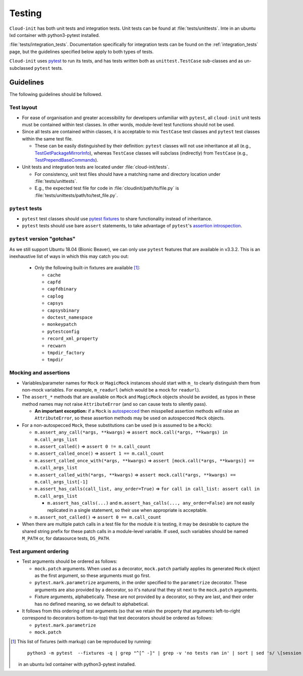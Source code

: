 .. _testing:

Testing
*******

``Cloud-init`` has both unit tests and integration tests. Unit tests can
be found at :file:`tests/unittests`. Inte   in an ubuntu lxd container with python3-pytest installed.

.. LINKS:ion tests can be found at
:file:`tests/integration_tests`. Documentation specifically for integration
tests can be found on the :ref:`integration_tests` page, but
the guidelines specified below apply to both types of tests.

``Cloud-init`` uses `pytest`_ to run its tests, and has tests written both
as ``unittest.TestCase`` sub-classes and as un-subclassed ``pytest`` tests.

Guidelines
==========

The following guidelines should be followed.

Test layout
-----------

* For ease of organisation and greater accessibility for developers unfamiliar
  with ``pytest``, all ``cloud-init`` unit tests must be contained within test
  classes. In other words, module-level test functions should not be used.

* Since all tests are contained within classes, it is acceptable to mix
  ``TestCase`` test classes and ``pytest`` test classes within the same
  test file.

  * These can be easily distinguished by their definition: ``pytest``
    classes will not use inheritance at all (e.g.,
    `TestGetPackageMirrorInfo`_), whereas ``TestCase`` classes will
    subclass (indirectly) from ``TestCase`` (e.g.,
    `TestPrependBaseCommands`_).

* Unit tests and integration tests are located under :file:`cloud-init/tests`.

  * For consistency, unit test files should have a matching name and
    directory location under :file:`tests/unittests`.

  * E.g., the expected test file for code in :file:`cloudinit/path/to/file.py`
    is :file:`tests/unittests/path/to/test_file.py`.

``pytest`` tests
----------------

* ``pytest`` test classes should use `pytest fixtures`_ to share
  functionality instead of inheritance.

* ``pytest`` tests should use bare ``assert`` statements, to take advantage
  of ``pytest``'s `assertion introspection`_.

``pytest`` version "gotchas"
----------------------------

As we still support Ubuntu 18.04 (Bionic Beaver), we can only use ``pytest``
features that are available in v3.3.2. This is an inexhaustive list of
ways in which this may catch you out:

  * Only the following built-in fixtures are available [#fixture-list]_:

    * ``cache``
    * ``capfd``
    * ``capfdbinary``
    * ``caplog``
    * ``capsys``
    * ``capsysbinary``
    * ``doctest_namespace``
    * ``monkeypatch``
    * ``pytestconfig``
    * ``record_xml_property``
    * ``recwarn``
    * ``tmpdir_factory``
    * ``tmpdir``

Mocking and assertions
----------------------

* Variables/parameter names for ``Mock`` or ``MagicMock`` instances
  should start with ``m_`` to clearly distinguish them from non-mock
  variables. For example, ``m_readurl`` (which would be a mock for
  ``readurl``).

* The ``assert_*`` methods that are available on ``Mock`` and
  ``MagicMock`` objects should be avoided, as typos in these method
  names may not raise ``AttributeError`` (and so can cause tests to
  silently pass).

  * **An important exception:** if a ``Mock`` is `autospecced`_ then
    misspelled assertion methods *will* raise an ``AttributeError``, so these
    assertion methods may be used on autospecced ``Mock`` objects.

* For a non-autospecced ``Mock``, these substitutions can be used
  (``m`` is assumed to be a ``Mock``):

  * ``m.assert_any_call(*args, **kwargs)`` => ``assert
    mock.call(*args, **kwargs) in m.call_args_list``
  * ``m.assert_called()`` => ``assert 0 != m.call_count``
  * ``m.assert_called_once()`` => ``assert 1 == m.call_count``
  * ``m.assert_called_once_with(*args, **kwargs)`` => ``assert
    [mock.call(*args, **kwargs)] == m.call_args_list``
  * ``m.assert_called_with(*args, **kwargs)`` => ``assert
    mock.call(*args, **kwargs) == m.call_args_list[-1]``
  * ``m.assert_has_calls(call_list, any_order=True)`` => ``for call in
    call_list: assert call in m.call_args_list``

    * ``m.assert_has_calls(...)`` and ``m.assert_has_calls(...,
      any_order=False)`` are not easily replicated in a single
      statement, so their use when appropriate is acceptable.

  * ``m.assert_not_called()`` => ``assert 0 == m.call_count``

* When there are multiple patch calls in a test file for the module it
  is testing, it may be desirable to capture the shared string prefix
  for these patch calls in a module-level variable. If used, such
  variables should be named ``M_PATH`` or, for datasource tests, ``DS_PATH``.

Test argument ordering
----------------------

* Test arguments should be ordered as follows:

  * ``mock.patch`` arguments.  When used as a decorator, ``mock.patch``
    partially applies its generated ``Mock`` object as the first
    argument, so these arguments must go first.
  * ``pytest.mark.parametrize`` arguments, in the order specified to
    the ``parametrize`` decorator. These arguments are also provided
    by a decorator, so it's natural that they sit next to the
    ``mock.patch`` arguments.
  * Fixture arguments, alphabetically. These are not provided by a
    decorator, so they are last, and their order has no defined
    meaning, so we default to alphabetical.

* It follows from this ordering of test arguments (so that we retain
  the property that arguments left-to-right correspond to decorators
  bottom-to-top) that test decorators should be ordered as follows:

  * ``pytest.mark.parametrize``
  * ``mock.patch``

.. [#fixture-list] This list of fixtures (with markup) can be
   reproduced by running::

     python3 -m pytest  --fixtures -q | grep "^[^ -]" | grep -v 'no tests ran in' | sort | sed 's/ \[session scope\]//g;s/.*/* ``\0``/g'

   in an ubuntu lxd container with python3-pytest installed.

.. LINKS:
.. _pytest: https://docs.pytest.org/
.. _pytest fixtures: https://docs.pytest.org/en/latest/fixture.html
.. _TestGetPackageMirrorInfo: https://github.com/canonical/cloud-init/blob/42f69f410ab8850c02b1f53dd67c132aa8ef64f5/cloudinit/distros/tests/test_init.py\#L15
.. _TestPrependBaseCommands: https://github.com/canonical/cloud-init/blob/fbcb224bc12495ba200ab107246349d802c5d8e6/cloudinit/tests/test_subp.py#L20
.. _assertion introspection: https://docs.pytest.org/en/latest/assert.html
.. _pytest 3.0: https://docs.pytest.org/en/latest/changelog.html#id1093
.. _pytest.param: https://docs.pytest.org/en/6.2.x/reference.html#pytest-param
.. _autospecced: https://docs.python.org/3.8/library/unittest.mock.html#autospeccing
